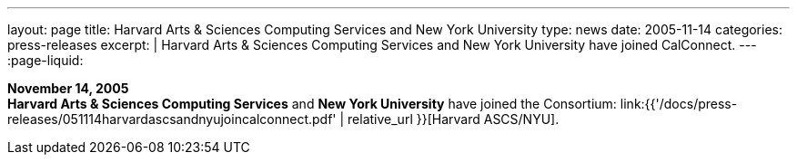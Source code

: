 ---
layout: page
title:  Harvard Arts & Sciences Computing Services and New York University
type: news
date: 2005-11-14
categories: press-releases
excerpt: |
  Harvard Arts & Sciences Computing Services and New York University have joined
  CalConnect.
---
:page-liquid:

*November 14, 2005* +
*Harvard Arts & Sciences Computing Services* and *New York University*
have joined the Consortium:
link:{{'/docs/press-releases/051114harvardascsandnyujoincalconnect.pdf' | relative_url }}[Harvard ASCS/NYU].
